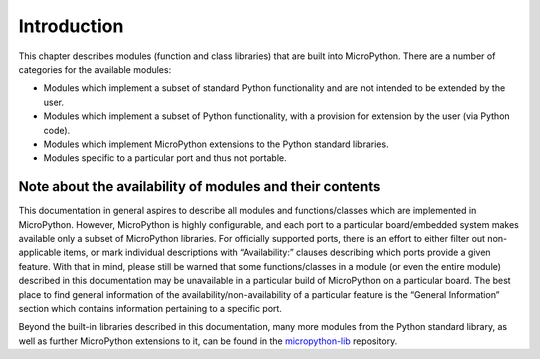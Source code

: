 Introduction
============

This chapter describes modules (function and class libraries) that are
built into MicroPython. There are a number of categories for the
available modules:

-  Modules which implement a subset of standard Python functionality and
   are not intended to be extended by the user.
-  Modules which implement a subset of Python functionality, with a
   provision for extension by the user (via Python code).
-  Modules which implement MicroPython extensions to the Python standard
   libraries.
-  Modules specific to a particular port and thus not portable.

Note about the availability of modules and their contents
---------------------------------------------------------

This documentation in general aspires to describe all modules and
functions/classes which are implemented in MicroPython. However,
MicroPython is highly configurable, and each port to a particular
board/embedded system makes available only a subset of MicroPython
libraries. For officially supported ports, there is an effort to either
filter out non-applicable items, or mark individual descriptions with
“Availability:” clauses describing which ports provide a given feature.
With that in mind, please still be warned that some functions/classes in
a module (or even the entire module) described in this documentation may
be unavailable in a particular build of MicroPython on a particular
board. The best place to find general information of the
availability/non-availability of a particular feature is the “General
Information” section which contains information pertaining to a specific
port.

Beyond the built-in libraries described in this documentation, many more
modules from the Python standard library, as well as further MicroPython
extensions to it, can be found in the
`micropython-lib <https://github.com/micropython/micropython-lib>`__
repository.

